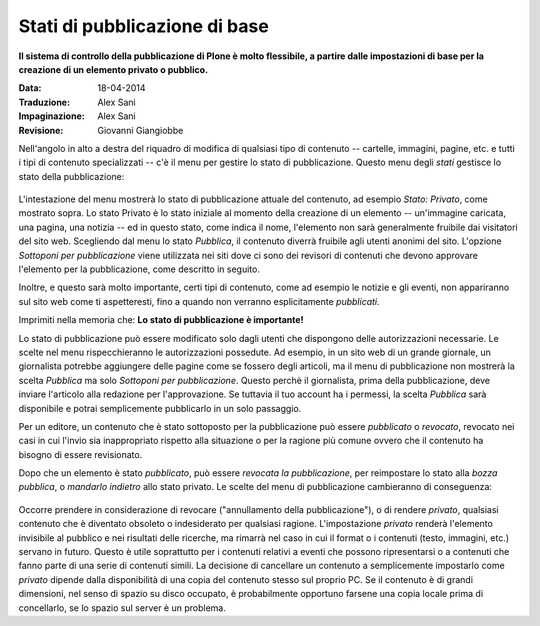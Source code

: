 Stati di pubblicazione di base
===============================

**Il sistema di controllo della pubblicazione di Plone è molto flessibile, 
a partire dalle impostazioni di base per la creazione di un elemento privato o pubblico.**

:Data: 18-04-2014
:Traduzione: Alex Sani
:Impaginazione: Alex Sani
:Revisione: Giovanni Giangiobbe

Nell'angolo in alto a destra del riquadro di modifica di qualsiasi tipo di contenuto --
cartelle, immagini, pagine, etc. e tutti i tipi di contenuto specializzati -- c'è
il menu per gestire lo stato di pubblicazione. Questo menu degli *stati* 
gestisce lo stato della pubblicazione:

.. figure:: ../_static/statemenu1.png
   :align: center
   :alt: 

L'intestazione del menu mostrerà lo stato di pubblicazione attuale del
contenuto, ad esempio *Stato: Privato*, come mostrato sopra. Lo stato Privato è lo
stato iniziale al momento della creazione di un elemento -- un'immagine caricata, una
pagina, una notizia -- ed in questo stato, come indica il nome,
l'elemento non sarà generalmente fruibile dai visitatori del sito
web. Scegliendo dal menu lo stato *Pubblica*, il contenuto diverrà fruibile agli utenti
anonimi del sito. L'opzione *Sottoponi per pubblicazione* viene utilizzata
nei siti dove ci sono dei revisori di contenuti che devono
approvare l'elemento per la pubblicazione, come descritto in seguito.

Inoltre, e questo sarà molto importante, certi tipi di contenuto, come ad esempio
le notizie e gli eventi, non appariranno sul sito web come ti aspetteresti,
fino a quando non verranno esplicitamente *pubblicati*.

Imprimiti nella memoria che: **Lo stato di pubblicazione è importante!**

Lo stato di pubblicazione può essere modificato solo dagli utenti che dispongono delle
autorizzazioni necessarie. Le scelte nel menu rispecchieranno le autorizzazioni
possedute. Ad esempio, in un sito web di un grande giornale,
un giornalista potrebbe aggiungere delle pagine come se fossero degli articoli, ma il menu di pubblicazione non
mostrerà la scelta *Pubblica* ma solo *Sottoponi per pubblicazione*.
Questo perchè il giornalista, prima della pubblicazione, deve inviare l'articolo
alla redazione per l'approvazione. Se tuttavia il tuo account ha i permessi, 
la scelta *Pubblica* sarà disponibile e potrai
semplicemente pubblicarlo in un solo passaggio.

Per un editore, un contenuto che è stato sottoposto
per la pubblicazione può essere *pubblicato* o 
*revocato*, revocato nei casi in cui l'invio sia inappropriato rispetto alla situazione
o per la ragione più comune ovvero che il contenuto ha bisogno di essere revisionato.

Dopo che un elemento è stato *pubblicato*, può essere *revocata la pubblicazione*, per
reimpostare lo stato alla *bozza pubblica*, o *mandarlo indietro* allo stato privato. 
Le scelte del menu di pubblicazione cambieranno di conseguenza:

.. figure:: ../_static/statemenu2.png
   :align: center
   :alt: 

Occorre prendere in considerazione di revocare ("annullamento della pubblicazione"), o di
rendere *privato*, qualsiasi contenuto che è diventato obsoleto o indesiderato per qualsiasi 
ragione. L'impostazione *privato* renderà l'elemento invisibile al pubblico e nei risultati
delle ricerche, ma rimarrà nel caso in cui il format o i contenuti 
(testo, immagini, etc.) servano in futuro. Questo è utile soprattutto per i contenuti 
relativi a eventi che possono ripresentarsi o a contenuti che fanno parte di una serie di contenuti simili. 
La decisione di cancellare un contenuto a semplicemente
impostarlo come *privato* dipende dalla disponibilità
di una copia del contenuto stesso sul proprio PC. 
Se il contenuto è di grandi dimensioni, nel senso di spazio su disco occupato, 
è probabilmente opportuno farsene una copia locale prima di concellarlo,
se lo spazio sul server è un problema.

